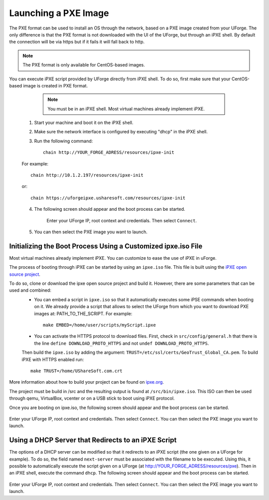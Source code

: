 .. Copyright 2017 FUJITSU LIMITED

.. _pxe-image:

Launching a PXE Image
---------------------

The PXE format can be used to install an OS through the network, based on a PXE image created from your UForge. The only difference is that the PXE format is not downloaded with the UI of the UForge, but through an iPXE shell. By default the connection will be via https but if it fails it will fall back to http.

.. note:: The PXE format is only available for CentOS-based images. 

You can execute iPXE script provided by UForge directly from iPXE shell. To do so, first make sure that your CentOS-based image is created in PXE format.

		.. note:: You must be in an iPXE shell. Most virtual machines already implement iPXE. 

	1. Start your machine and boot it on the iPXE shell.
	2. Make sure the network interface is configured by executing "dhcp" in the iPXE shell.
	3. Run the following command:: 

		chain http://YOUR_FORGE_ADRESS/resources/ipxe-init

	For example::

		chain http://10.1.2.197/resources/ipxe-init

	or::

		chain https://uforgeipxe.usharesoft.com/resources/ipxe-init

	4. The following screen should appear and the boot process can be started.

		.. image:: /images/pxe-boot.png

		Enter your UForge IP, root context and credentials. Then select ``Connect``.

	5. You can then select the PXE image you want to launch.

Initializing the Boot Process Using a Customized ipxe.iso File
~~~~~~~~~~~~~~~~~~~~~~~~~~~~~~~~~~~~~~~~~~~~~~~~~~~~~~~~~~~~~~

Most virtual machines already implement iPXE. You can customize to ease the use of iPXE in uForge.

The process of booting through iPXE can be started by using an ``ipxe.iso`` file. This file is built using the `iPXE open source project <http://git.ipxe.org/ipxe.git>`_.

To do so, clone or download the ipxe open source project and build it. However, there are some parameters that can be used and combined:
	* You can embed a script in ``ipxe.iso`` so that it automatically executes some iPSE commands when booting on it. We already provide a script that allows to select the UForge from which you want to download PXE images at: PATH_TO_THE_SCRIPT. For example:: 

		make EMBED=/home/user/scripts/myScript.ipxe

	* You can activate the HTTPS protocol to download files. First, check in ``src/config/general.h`` that there is the line ``define DOWNLOAD_PROTO_HTTPS`` and not ``undef DOWNLOAD_PROTO_HTTPS``.
	Then build the ``ipxe.iso`` by adding the argument: ``TRUST=/etc/ssl/certs/GeoTrust_Global_CA.pem``. To build iPXE with HTTPS enabled run:: 

		make TRUST=/home/UShareSoft.com.crt

More information about how to build your project can be found on `ipxe.org <http://ipxe.org/download>`_.

The project must be build in /src and the resulting output is found at ``/src/bin/ipxe.iso``. This ISO can then be used through qemu, VirtualBox, vcenter or on a USB stick to boot using iPXE protocol.

Once you are booting on ipxe.iso, the following screen should appear and the boot process can be started.

	.. image:: /images/pxe-boot.png

Enter your UForge IP, root context and credentials. Then select ``Connect``. You can then select the PXE image you want to launch.

Using a DHCP Server that Redirects to an iPXE Script
~~~~~~~~~~~~~~~~~~~~~~~~~~~~~~~~~~~~~~~~~~~~~~~~~~~~

The options of a DHCP server can be modified so that it redirects to an iPXE script (the one given on a UForge for example). To do so, the field named ``next-server`` must be associated with the filename to be executed. Using this, it possible to automatically execute the script given on a UForge (at http://YOUR_FORGE_ADRESS/resources/pxe). Then in an iPXE shell, execute the command ``dhcp``. The following screen should appear and the boot process can be started.

	.. image:: /images/pxe-boot.png

Enter your UForge IP, root context and credentials. Then select ``Connect``. You can then select the PXE image you want to launch.

